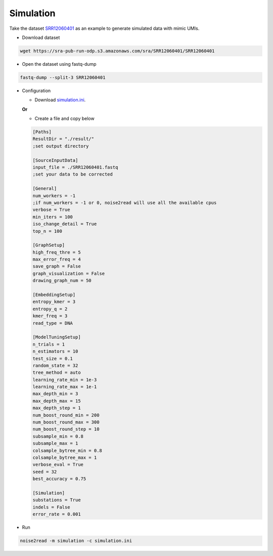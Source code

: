 Simulation
----------
Take the dataset `SRR12060401 <https://trace.ncbi.nlm.nih.gov/Traces/?view=run_browser&acc=SRR12060401&display=data-access>`_ as an example to generate simulated data with mimic UMIs.

* Download dataset

.. code-block:: console

    wget https://sra-pub-run-odp.s3.amazonaws.com/sra/SRR12060401/SRR12060401
    
* Open the dataset using fastq-dump

.. code-block:: console

    fastq-dump --split-3 SRR12060401

* Configuration

  * Download `simulation.ini <https://raw.githubusercontent.com/Jappy0/noise2read/master/examples/simulation.ini>`_.

  **Or**

  * Create a file and copy below
    
  .. code-block:: console

      [Paths]
      ResultDir = "./result/"
      ;set output directory

      [SourceInputData]
      input_file = ./SRR12060401.fastq
      ;set your data to be corrected

      [General]
      num_workers = -1
      ;if num_workers = -1 or 0, noise2read will use all the available cpus 
      verbose = True 
      min_iters = 100
      iso_change_detail = True
      top_n = 100

      [GraphSetup]
      high_freq_thre = 5
      max_error_freq = 4
      save_graph = False
      graph_visualization = False
      drawing_graph_num = 50

      [EmbeddingSetup]
      entropy_kmer = 3
      entropy_q = 2
      kmer_freq = 3
      read_type = DNA

      [ModelTuningSetup]
      n_trials = 1
      n_estimators = 10 
      test_size = 0.1        
      random_state = 32  
      tree_method = auto
      learning_rate_min = 1e-3     
      learning_rate_max = 1e-1 
      max_depth_min = 3     
      max_depth_max = 15     
      max_depth_step = 1 
      num_boost_round_min = 200     
      num_boost_round_max = 300     
      num_boost_round_step = 10 
      subsample_min = 0.8     
      subsample_max = 1     
      colsample_bytree_min = 0.8     
      colsample_bytree_max = 1     
      verbose_eval = True
      seed = 32 
      best_accuracy = 0.75

      [Simulation]
      substations = True
      indels = False
      error_rate = 0.001

* Run
  
.. code-block:: console

    noise2read -m simulation -c simulation.ini